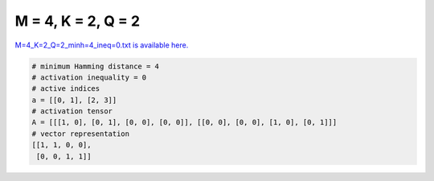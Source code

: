 
===================
M = 4, K = 2, Q = 2
===================

`M=4_K=2_Q=2_minh=4_ineq=0.txt is available here. <https://github.com/imtoolkit/imtoolkit/blob/master/imtoolkit/inds/M%3D4_K%3D2_Q%3D2_minh%3D4_ineq%3D0.txt>`_

.. code-block:: python

    # minimum Hamming distance = 4
    # activation inequality = 0
    # active indices
    a = [[0, 1], [2, 3]]
    # activation tensor
    A = [[[1, 0], [0, 1], [0, 0], [0, 0]], [[0, 0], [0, 0], [1, 0], [0, 1]]]
    # vector representation
    [[1, 1, 0, 0],
     [0, 0, 1, 1]]

